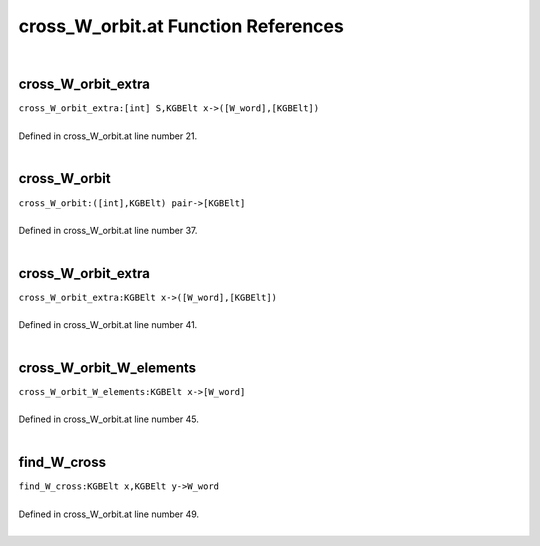.. _cross_W_orbit.at_ref:

cross_W_orbit.at Function References
=======================================================
|

.. _cross_w_orbit_extra_[int]_s,kgbelt_x->([w_word],[kgbelt])1:

cross_W_orbit_extra
-------------------------------------------------
| ``cross_W_orbit_extra:[int] S,KGBElt x->([W_word],[KGBElt])``
| 
| Defined in cross_W_orbit.at line number 21.
| 

.. _cross_w_orbit_([int],kgbelt)_pair->[kgbelt]1:

cross_W_orbit
-------------------------------------------------
| ``cross_W_orbit:([int],KGBElt) pair->[KGBElt]``
| 
| Defined in cross_W_orbit.at line number 37.
| 

.. _cross_w_orbit_extra_kgbelt_x->([w_word],[kgbelt])1:

cross_W_orbit_extra
-------------------------------------------------
| ``cross_W_orbit_extra:KGBElt x->([W_word],[KGBElt])``
| 
| Defined in cross_W_orbit.at line number 41.
| 

.. _cross_w_orbit_w_elements_kgbelt_x->[w_word]1:

cross_W_orbit_W_elements
-------------------------------------------------
| ``cross_W_orbit_W_elements:KGBElt x->[W_word]``
| 
| Defined in cross_W_orbit.at line number 45.
| 

.. _find_w_cross_kgbelt_x,kgbelt_y->w_word1:

find_W_cross
-------------------------------------------------
| ``find_W_cross:KGBElt x,KGBElt y->W_word``
| 
| Defined in cross_W_orbit.at line number 49.
| 


